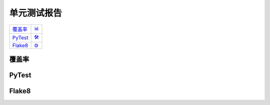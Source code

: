 单元测试报告
=============

.. list-table::
   :widths: auto

   * - `覆盖率 <#coverage>`_
     - `📊 <../_static/_coverage/index.html>`_
   * - `PyTest <#pytest>`_
     - `🛠️ <../_static/_pytest/index.html>`_
   * - `Flake8 <#flake8>`_
     - `⚙️ <../_static/_flake8/index.html>`_

覆盖率
-----------

.. raw:: html

    <iframe src="../_static/_coverage/index.html" id="coverage" style="height: 97vh;width: -webkit-fill-available;" frameborder="0">
        您的浏览器不支持iframe
    </iframe>


PyTest
-----------------------

.. raw:: html

    <iframe src="../_static/_pytest/index.html" id="pytest" style="height: 97vh;width: -webkit-fill-available;" frameborder="0">
        您的浏览器不支持iframe
    </iframe>

Flake8
-----------

.. raw:: html

    <iframe src="../_static/_flake8/index.html" id="flake8" style="height: 97vh;width: -webkit-fill-available;" frameborder="0">
        您的浏览器不支持iframe
    </iframe>
